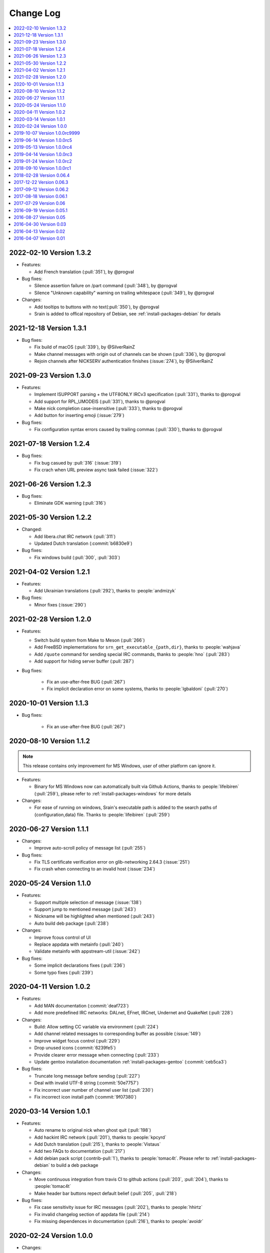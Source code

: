 ==========
Change Log
==========

.. contents::
    :local:
    :depth: 1
    :backlinks: none

.. Please write changelog as the following template:

    .. _version-x.x.x:

    YYYY-MM-DD Version X.X.X
    ========================

    - Features:

      - XXX (:pull:`PULL_REQUEST_ID`)
      - XXX (:issue:`ISSUE_ID`)
      - XXX (:commit:`COMMID_ID`)

    - Changes:

      - XXX

    - Bug fixes:

      - XXX

.. _version-latest:

.. _version-1.3.2:

2022-02-10 Version 1.3.2
========================

- Features:

  - Add French translation (:pull:`351`), by @progval

- Bug fixes:

  - Silence assertion failure on /part command (:pull:`348`), by @progval
  - Silence "Unknown capability" warning on trailing whitespace (:pull:`349`), by @progval

- Changes:

  - Add tooltips to buttons with no text(:pull:`350`), by @progval
  - Srain is added to offical repository of Debian, see :ref:`install-packages-debian` for details

.. _version-1.3.1:

2021-12-18 Version 1.3.1
========================

- Bug fixes:

  - Fix build of macOS (:pull:`339`), by @SilverRainZ
  - Make channel messages with origin out of channels can be shown (:pull:`336`), by @progval
  - Rejoin channels after NICKSERV authentication finishes (:issue:`274`), by @SilverRainZ

.. _version-1.3:

2021-09-23 Version 1.3.0
========================

- Features:

  - Implement ISUPPORT parsing + the UTF8ONLY IRCv3 specification (:pull:`331`), thanks to @progval
  - Add support for RPL_UMODEIS (:pull:`331`), thanks to @progval
  - Make nick completion case-insensitive (:pull:`333`), thanks to @progval
  - Add button for inserting emoji (:issue:`279`)

- Bug fixes:

  - Fix configuration syntax errors caused by trailing commas (:pull:`330`), thanks to @progval

.. _version-1.2.4:

2021-07-18 Version 1.2.4
========================

- Bug fixes:

  - Fix bug casued by :pull:`316` (:issue:`319`)
  - Fix crach when URL preview async task failed (:issue:`322`)

.. _version-1.2.3:

2021-06-26 Version 1.2.3
========================

- Bug fixes:

  - Eliminate GDK warning (:pull:`316`)

.. _version-1.2.2:

2021-05-30 Version 1.2.2
========================

- Changed:

  - Add libera.chat IRC network (:pull:`311`)
  - Updated Dutch translation (:commit:`b6830e9`)

- Bug fixes:

  -  Fix windows build (:pull:`300`, :pull:`303`)

.. _version-1.2.1:

2021-04-02 Version 1.2.1
========================

- Features:

  - Add Ukrainian translations (:pull:`292`), thanks to :people:`andmizyk`

- Bug fixes:

  -  Minor fixes (:issue:`290`)

.. _version-1.2.0:

2021-02-28 Version 1.2.0
========================

- Features:

  - Switch build system from Make to Meson (:pull:`266`)
  - Add FreeBSD implementations for ``srn_get_executable_{path,dir}``,
    thanks to :people:`wahjava`
  - Add ``/quote`` command for sending special IRC commands,
    thanks to :people:`hno` (:pull:`283`)
  - Add support for hiding server buffer (:pull:`287`)


- Bug fixes:

   - Fix an use-after-free BUG (:pull:`267`)
   - Fix implicit declaration error on some systems,
     thanks to :people:`lgbaldoni` (:pull:`270`)

.. _version-1.1.3:

2020-10-01 Version 1.1.3
========================

- Bug fixes:

   - Fix an use-after-free BUG (:pull:`267`)

.. _version-1.1.2:

2020-08-10 Version 1.1.2
========================

.. note::

    This release contains only improvement for MS Windows,
    user of other platform can ignore it.

- Features:

  - Binary for MS Windows now can automatically built via Github Actions,
    thanks to :people:`lifeibiren` (:pull:`259`), please refer to
    :ref:`install-packages-windows` for more details

- Changes:

  - For ease of running on windows, Srain's executable path is added to the
    search paths of {configuration,data} file. Thanks to :people:`lifeibiren`
    (:pull:`259`)

.. _version-1.1.1:

2020-06-27 Version 1.1.1
========================

- Changes:

  - Improve auto-scroll policy of message list (:pull:`255`)

- Bug fixes:

  - Fix TLS certificate verification error on glib-networking 2.64.3 (:issue:`251`)
  - Fix crash when connecting to an invalid host (:issue:`234`)

.. _version-1.1.0:

2020-05-24 Version 1.1.0
========================

- Features:

  - Support multiple selection of message (:issue:`138`)
  - Support jump to mentioned message (:pull:`243`)
  - Nickname will be highlighted when mentioned (:pull:`243`)
  - Auto build deb package (:pull:`238`)

- Changes:

  - Improve fcous control of UI
  - Replace appdata with metainfo (:pull:`240`)
  - Validate metainfo with appstream-util (:issue:`242`)

- Bug fixes:

  - Some implicit declarations fixes (:pull:`236`)
  - Some typo fixes (:pull:`239`)

.. _version-1.0.2:

2020-04-11 Version 1.0.2
========================

- Features:

  - Add MAN documentation (:commit:`deaf723`)
  - Add more predefined IRC networks: DALnet, EFnet, IRCnet, Undernet and QuakeNet (:pull:`228`)

- Changes:

  - Build: Allow setting CC variable via environment (:pull:`224`)
  - Add channel related messages to corresponding buffer as possible (:issue:`149`)
  - Improve widget focus control (:pull:`229`)
  - Drop unused icons (:commit:`6239fe5`)
  - Provide clearer error message when connecting (:pull:`233`)
  - Update gentoo installation documentation :ref:`install-packages-gentoo` (:commit:`ceb5ca3`)

- Bug fixes:

  - Truncate long message before sendisg (:pull:`227`)
  - Deal with invalid UTF-8 string (:commit:`50e7757`)
  - Fix incorrect user number of channel user list (:pull:`230`)
  - Fix incorrect icon install path (:commit:`9f07380`)

.. _version-1.0.1:

2020-03-14 Version 1.0.1
========================

- Features:

  - Auto rename to original nick when ghost quit (:pull:`198`)
  - Add hackint IRC network (:pull:`201`), thanks to :people:`kpcyrd`
  - Add Dutch translation (:pull:`215`), thanks to :people:`Vistaus`
  - Add two FAQs to documentation (:pull:`217`)
  - Add debian pack script (:contrib-pull:`1`), thanks to :people:`tomac4t`.
    Please refer to :ref:`install-packages-debian` to build a deb package

- Changes:

  - Move continuous integration from travis CI to github actions
    (:pull:`203`, :pull:`204`), thanks to :people:`tomac4t`
  - Make header bar buttons repect default belief (:pull:`205`, :pull:`218`)

- Bug fixes:

  - Fix case sensitivity issue for IRC messages (:pull:`202`),
    thanks to :people:`hhirtz`
  - Fix invalid changelog section of appdata file (:pull:`214`)
  - Fix missing dependences in documentation (:pull:`216`),
    thanks to :people:`avoidr`

.. _version-1.0.0:

2020-02-24 Version 1.0.0
========================

- Changes:

  - Some code cleanup
  - Update :doc:`./start` documentation

- Bug fixes:

  - Allow Srain runs without dbus secrets service (:issue:`195`)
  - Fix nick generation logical (:commit:`39ced08`)

.. note::

    1.0.0 is the first stable release of Srain, enjoy!

.. _version-1.0.0rc9999:

2019-10-07 Version 1.0.0rc9999
==============================

- Features:

  - Activate corresponding buffer when channel URL is clicked (:pull:`190`)
  - Command alias support (:issue:`188`)
  - List predefined servers via command, see :ref:`commands-server` for details
    (:commit:`656f3e5`)

- Changes:

  - Replace all icons with freedesktop standard icons (:issue:`120`)

- Bug fixes:

  - Fix wrong usage of GError (:issue:`179`)
  - Fix image preview problem when image is hard to detect type (:issue:`163`)
  - Fix memory leak of pattern filter (:commit:`9464a9e`)
  - Fix the breaking "abort sending" icon (:pull:`144`)
  - Fix the invite menu of user (:commit:`9f98cbb`)

.. _version-1.0.0rc5:

2019-06-14 Version 1.0.0rc5
===========================

- Added:

   - Regular expression pattern management using :ref:`commands-pattern` command
   - Add command :ref:`commands-filter` for filtering message via pattern
   - Add command :ref:`commands-render` for rendering message via pattern

- Changed:

   - Refactor detector module and rename it to render
   - Refactor filter module
   - Change project description

- Removed:

   - Drop command :ref:`commands-rignore`
   - Drop command :ref:`commands-relay`

.. _version-1.0.0rc4:

2019-05-13 Version 1.0.0rc4
===========================

- Added:

   - New dependency ``libsecret``
   - Add password storage support
   - Add command line options ``--no-auto``, used to require Srain not to
     automatically connect to servers
   - Add russian translation, thanks to @tim77
   - Allow user send slash(``/``) prefixed message

- Removed:

  - Drop all password fields in configuration file

- Changed:

  - Enable CSD(Client-Side Decoration) by default
  - Update chinese translation

.. _version-1.0.0rc3:

2019-04-14 Version 1.0.0rc3
===========================

.. _version-1.0.0rc2:

2019-01-24 Version 1.0.0rc2
===========================

.. _version-1.0.0rc1:

2018-09-10 Version 1.0.0rc1
===========================

.. _version-0.06.4:

2018-02-28 Version 0.06.4
=========================

- Changed:

  - Change default application ID to ``im.srain.Srain``

- Added:

  - CTCP support, including request & response CLIENTINFO, FINGER, PING,
    SOURCE, TIME, VERSION, USERINFO messages. DCC message is **not** yet
    supported. Use command :ref:`commands-ctcp` for sending a CTCP request
  - Login method support, you can specify it by configuration file option
    ``server.login_method``:

      - ``sasl_plain``: SASL PLAIN authentication support, will use
        ``server.user.username`` as identity, and use ``server.user.passwd`` as
        password

  - Added documentation :doc:`support` used to show Srain's features,
    inspried by https://ircv3.net/software/clients.html
  - Added a semantic version parser, not yet used
  - Added appdata file which requier by application store, thanks to @cpba
  - openSUSE package is available, please refer to
    :ref:`install-packages-opensuse` for details, thanks to @alois
  - Flatpak package is available, please refer to
    :ref:`install-packages-flatpak` for details, thanks to @cpba

- Improved:

  - Fixed a logical error in IRC message parser: all parameters are equal
    whether matched by ``<middle>`` or ``<trailing>``, thanks to @DanielOaks
  - Improved connection state control, you can smoothly disconnect/quit from
    server even it is unresponsive
  - Fixed truncated message output by :ref:`commands-server` ``list``
    subcommand
  - Fixed crash at ``g_type_check_instance()`` under GLib 2.54.3+
  - Fixed: Do not free a SrianServerBuffer which has non-empty buffer
  - Ensure the QUIT message can be sent before application shutdown
  - Removed entry from desktop file, thanks to @TingPing
  - Fixed grammer of join message, thanks to @raindev
  - Re-enable CI for Srain: |ci-status|

.. |ci-status| image:: https://travis-ci.org/SrainApp/srain.svg?branch=master
    :target: https://travis-ci.org/SrainApp/srain

2017-12-22 Version 0.06.3
=========================

- Changed:

  - Configurable file option ``tls_not_verify`` in ``irc`` block in ``server``
    block is renamed to ``tls_noverify``, old option name is still supported
  - Command option ``tls-not-verify`` for :ref:`commands-server` and
    :ref:`commands-connect` is renamed to ``tls-noverify``, old option name
    is still supported

- Added:

  - Connect popover supports connect to predefined server
  - Join popover supports channel search

- Improved:

  - Modified margin and padding of some widgets
  - Improved the style of unread message counter
  - Fixed markup parse error of decorator
  - Fixed crashing while connecting from connect popover
  - Fixed use after free while removing user
  - Improved the performance and extensibility of user list
  - Improved compatibility with older versions of GTK(> 3.16)
  - Refactor the code of chat panel, helpful for the next development

.. _version-0.06.2:

2017-09-12 Version 0.06.2
=========================

- Added:

  - mIRC color support, can be disabled via setting ``render_mirc_color``
    option in ``chat`` block in ``server`` block to ``false``

- Improved:

  - Better error reporting while operating the UI
  - IRC URL can be opened directly within the application
  - Text in input entry, connection panel and join panel will not be cleared
    while operation is not successful
  - Fixed: in some cases, nickname registration will case infinity loop
  - Decorator and filter now can process xml message
  - Imporved the handling of channel topic

2017-08-18 Version 0.06.1
=========================

- Added:

  - Added GPL copyright statements
  - ``RPL_CHANNEL_URL`` (328) message support
  - Command line options support, type ``srain -h`` for help message
  - Support for Creating server and joining channel from IRC URL
  - New dependency libsoup
  - Add reconnect timer: if connection fails, Srain will wait for 5 seconds
    then try to connect again. If it still fails, waiting time will increase by
    5 second

- Improved:

  - Fixed the crash when QUIT
  - Fixed: avoid sending empty password
  - More empty parameters checks
  - Imporve server connection status control

2017-07-29 Version 0.06
=======================

- Changed:

  - The third time of refactor ;-)
  - New command parser, for the syntax, refer to :ref:`commands-syntax`.
  - Changed the format of Chat log
  - The :ref:`commands-relay` command doesn't support custom delimiter, this function will
    be implemented as python plugin in the future
  - Use reStructuredText for document instead of Markdown

- Added:

  - Message filter: mechanism for filtering message
  - Message Decorator: mechanism for changing message
  - Install script for Gentoo, thanks to @rtlanceroad !
  - New command :ref:`commands-rignore` for ignore message using regular
    expression, thanks to @zwindl !
  - Config file support
  - Configurable log module, more convenient for developing and reporting issue
  - New Return value type, for more friendly error reporting
  - New command :ref:`commands-server` for IRC servers management
  - Srain home page is available at: https://srain.silverrainz.me
  - Srain help documentation is available at: https://srain.silverrainz.me

- Removed:

  - Remove libircclient dependence

- Improved:

  - Improve reconnection stuff: auto reconnect when ping time out
  - More accurate message mention
  - Display preview image in correct size
  - Any number of image links in message can be previewed
  - HTTP(and some other protocols) link, domain name, email address and IRC
    channel name in topic and messages can be rendered as hyper link
  - The sent message can be merged to last sent message
  - Fixed some bugs

2016-09-19 Version 0.05.1
=========================

- Create missing directory: ``$XDG_CACHE_HOME/srain/avatars``

2016-08-27 Version 0.05
=======================

- Changed:

  - Port to libircclient

    - SSL connection support
    - Server password support
    - Channel password support

- Added:

  - Convenience GtkPopover for connecting and joining
  - Nick popmenu
  - Translations: zh_CN
  - Forward message
  - Chat log
  - Colorful user list icon
  - Mentioned highlight
  - Desktop notification

- Improved:

  - More friendly User interface
  - Stronger {upload,avatar} plugin
  - Fixed a lot of bugs

2016-04-30 Version 0.03
=======================

- New interface between UI and IRC module
- Multi-server support
- Channel name is not case sensitive now
- /quit command will close all SrainChan of a server
- Fix GTK-Warning when close a SrainCHan

.. note::

    0.03 is a pre-release, some functions are no completed yet.
    it also has some undetected bugs.

2016-04-13 Version 0.02
=======================

- Bugs fixed
- Port to GTK+-3.20

.. note::

    0.02 is a pre-release, some functions are no completed yet.
    it also has some undetected bugs.

2016-04-07 Version 0.01
=======================

- Implement basic functions of a IRC client
- Themes: Silver Rain (light)
- Simple python plugin support:

  - Auto upload image to pastebin (img.vim-cn.org)
  - Get github avatar according nickname
  - NB: plugin will separated from this repo in the future

- Image preview from URL
- Relay bot message transfrom
- Nick auto completion
- Combine message from same person

.. note::

    0.01 is a pre-release, some functions are no completed yet.
    it also has some undetected bugs.
